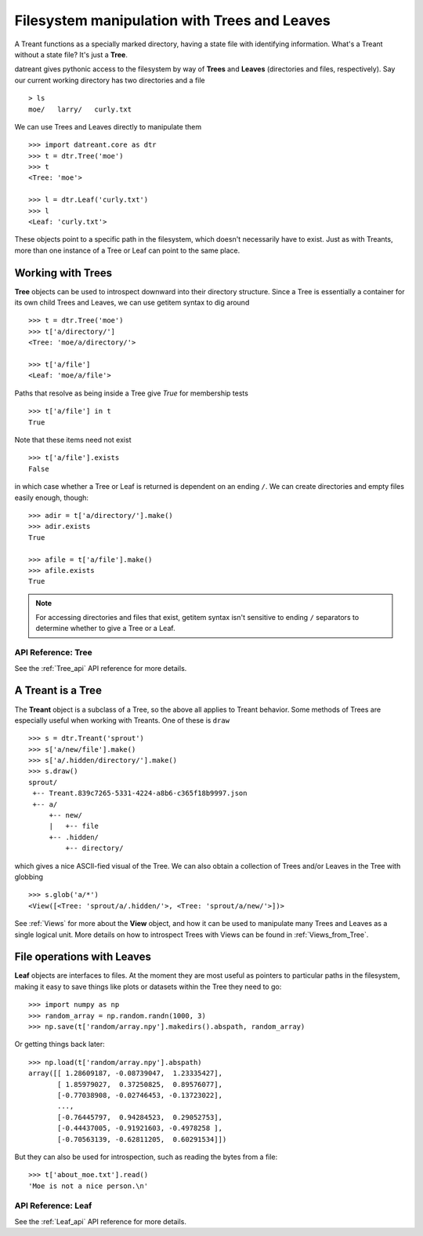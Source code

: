 =============================================
Filesystem manipulation with Trees and Leaves
=============================================
A Treant functions as a specially marked directory, having a state file with
identifying information. What's a Treant without a state file? It's just a
**Tree**.

datreant gives pythonic access to the filesystem by way of **Trees** and
**Leaves** (directories and files, respectively). Say our current working
directory has two directories and a file ::

    > ls
    moe/   larry/   curly.txt

We can use Trees and Leaves directly to manipulate them ::

    >>> import datreant.core as dtr
    >>> t = dtr.Tree('moe')
    >>> t
    <Tree: 'moe'>
    
    >>> l = dtr.Leaf('curly.txt')
    >>> l
    <Leaf: 'curly.txt'>

These objects point to a specific path in the filesystem, which doesn't
necessarily have to exist. Just as with Treants, more than one instance
of a Tree or Leaf can point to the same place.


Working with Trees 
==================
**Tree** objects can be used to introspect downward into their directory
structure. Since a Tree is essentially a container for its own child Trees and
Leaves, we can use getitem syntax to dig around ::

    >>> t = dtr.Tree('moe')
    >>> t['a/directory/']
    <Tree: 'moe/a/directory/'>

    >>> t['a/file']
    <Leaf: 'moe/a/file'>

Paths that resolve as being inside a Tree give `True` for membership tests ::

    >>> t['a/file'] in t
    True

Note that these items need not exist ::

    >>> t['a/file'].exists
    False

in which case whether a Tree or Leaf is returned is dependent on an ending
``/``. We can create directories and empty files easily enough, though::

    >>> adir = t['a/directory/'].make()
    >>> adir.exists
    True

    >>> afile = t['a/file'].make()
    >>> afile.exists
    True

.. note:: For accessing directories and files that exist, getitem syntax isn't
          sensitive to ending ``/`` separators to determine whether to give a
          Tree or a Leaf.

API Reference: Tree
-------------------
See the :ref:`Tree_api` API reference for more details.


A Treant is a Tree
==================
The **Treant** object is a subclass of a Tree, so the above all applies to
Treant behavior. Some methods of Trees are especially useful when working with
Treants. One of these is ``draw`` ::

    >>> s = dtr.Treant('sprout')
    >>> s['a/new/file'].make()
    >>> s['a/.hidden/directory/'].make()
    >>> s.draw()
    sprout/
     +-- Treant.839c7265-5331-4224-a8b6-c365f18b9997.json
     +-- a/
         +-- new/
         |   +-- file
         +-- .hidden/
             +-- directory/

which gives a nice ASCII-fied visual of the Tree. We can also obtain a
collection of Trees and/or Leaves in the Tree with globbing ::

    >>> s.glob('a/*')
    <View([<Tree: 'sprout/a/.hidden/'>, <Tree: 'sprout/a/new/'>])>

See :ref:`Views` for more about the **View** object, and how it can be used to
manipulate many Trees and Leaves as a single logical unit. More details on
how to introspect Trees with Views can be found in :ref:`Views_from_Tree`.


File operations with Leaves
===========================
**Leaf** objects are interfaces to files. At the moment they are most useful
as pointers to particular paths in the filesystem, making it easy to save
things like plots or datasets within the Tree they need to go::

    >>> import numpy as np
    >>> random_array = np.random.randn(1000, 3)
    >>> np.save(t['random/array.npy'].makedirs().abspath, random_array)

Or getting things back later::

    >>> np.load(t['random/array.npy'].abspath)
    array([[ 1.28609187, -0.08739047,  1.23335427],
           [ 1.85979027,  0.37250825,  0.89576077],
           [-0.77038908, -0.02746453, -0.13723022],
           ..., 
           [-0.76445797,  0.94284523,  0.29052753],
           [-0.44437005, -0.91921603, -0.4978258 ],
           [-0.70563139, -0.62811205,  0.60291534]])

But they can also be used for introspection, such as reading the bytes from
a file::

    >>> t['about_moe.txt'].read()
    'Moe is not a nice person.\n'

API Reference: Leaf 
-------------------
See the :ref:`Leaf_api` API reference for more details.
